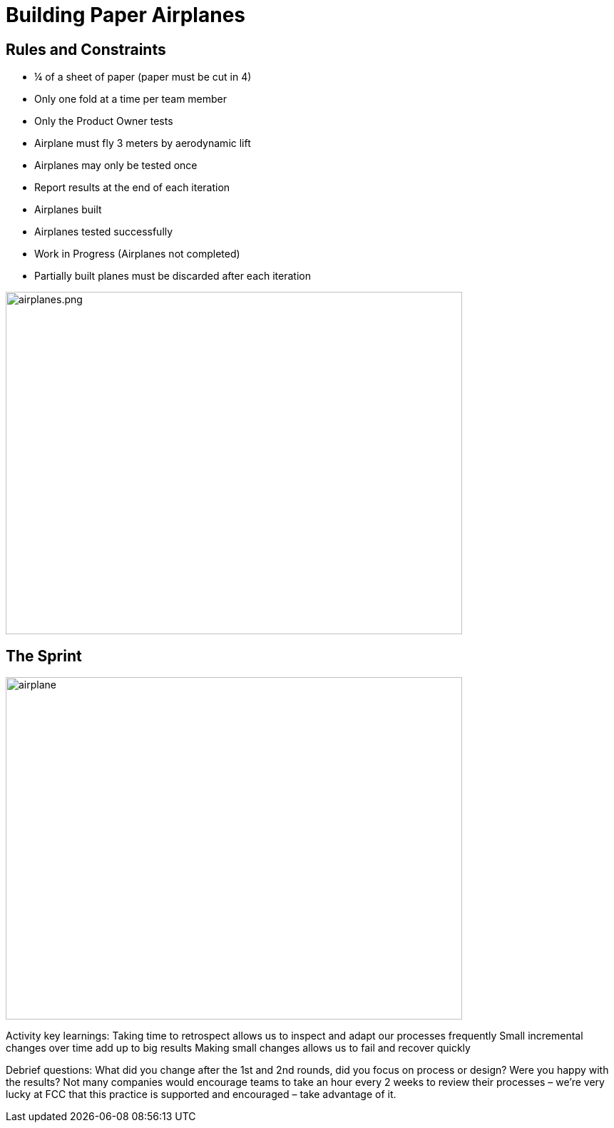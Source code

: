 
# Building Paper Airplanes

[.columns]
## Rules and Constraints
[.smaller-bullet]
- ¼ of a sheet of paper (paper must be cut in 4)
- Only one fold at a time per team member
- Only the Product Owner tests
    - Airplane must fly 3 meters by aerodynamic lift
    - Airplanes may only be tested once
- Report results at the end of each iteration
    - Airplanes built
    - Airplanes tested successfully
    - Work in Progress (Airplanes not completed)

- Partially built planes must be discarded after each iteration

[.column.is-one-fifth]

image::airplanes.png[airplanes.png,640,480]
// @snapend

## The Sprint

image::airplane-sprint.png[airplane,640,480]


[.notes]
--
Activity key learnings:
Taking time to retrospect allows us to inspect and adapt our processes frequently
Small incremental changes over time add up to big results
Making small changes allows us to fail and recover quickly

Debrief questions:
What did you change after the 1st and 2nd rounds, did you focus on process or design? Were you happy with the results?
Not many companies would encourage teams to take an hour every 2 weeks to review their processes – we’re very lucky at FCC that this practice is supported and encouraged – take advantage of it.
--
